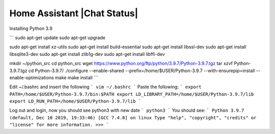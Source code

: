 Home Assistant |Chat Status|
=================================================================================


Installing Python 3.9

```
sudo apt-get update
sudo apt-get upgrade

sudo apt-get install xz-utils
sudo apt-get install build-essential
sudo apt-get install libssl-dev
sudo apt-get install libsqlite3-dev
sudo apt-get install zlib1g-dev
sudo apt-get install libffi-dev

mkdir ~/python_src
cd python_src
wget https://www.python.org/ftp/python/3.9.7/Python-3.9.7.tgz
tar xzvf Python-3.9.7.tgz
cd Python-3.9.7/
./configure --enable-shared --prefix=/home/$USER/Python-3.9.7 --with-ensurepip=install --enable-optimizations
make
make install
```

Edit ~/.bashrc and insert the following
```
vim ~/.bashrc
```
Paste the following:
```
export PATH=/home/$USER/Python-3.9.7/bin:$PATH
export LD_LIBRARY_PATH=/home/$USER/Python-3.9.7/lib
export LD_RUN_PATH=/home/$USER/Python-3.9.7/lib
```

Log out and login, now you should see python3 with new date
```
python3
```
You should see:
```
Python 3.9.7 (default, Dec 10 2019, 19:33:46) 
[GCC 7.4.0] on linux
Type "help", "copyright", "credits" or "license" for more information.
>>> 
```

